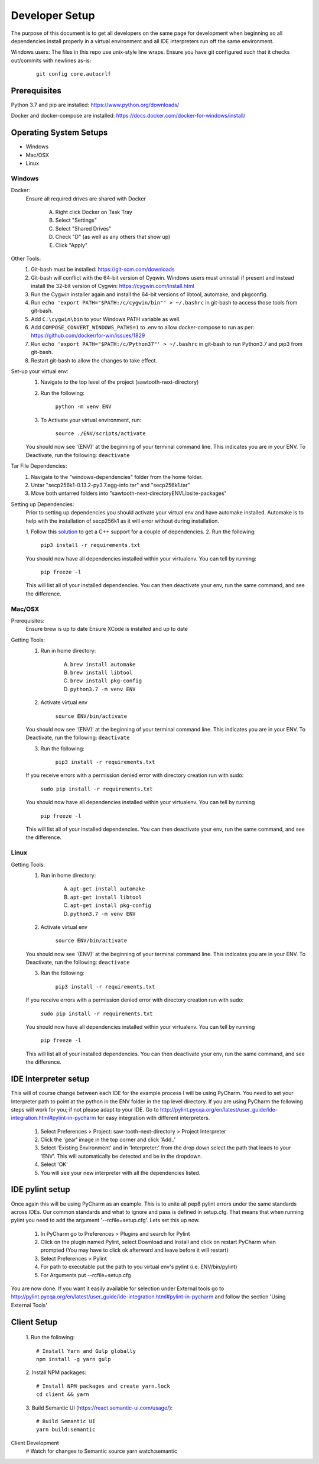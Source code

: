 ===============
Developer Setup
===============

The purpose of this document is to get all developers on the same page for development when beginning so all
dependencies install properly in a virtual environment and all IDE interpreters run off the same environment.

Windows users: The files in this repo use unix-style line wraps. Ensure you have git configured such that it checks
out/commits with newlines as-is:

 ::

   git config core.autocrlf

Prerequisites
=============
Python 3.7 and pip are installed: https://www.python.org/downloads/

Docker and docker-compose are installed: https://docs.docker.com/docker-for-windows/install/



Operating System Setups
=======================

- Windows
- Mac/OSX
- Linux



-------
Windows
-------

Docker:
    Ensure all required drives are shared with Docker

        A. Right click Docker on Task Tray
        B. Select "Settings"
        C. Select "Shared Drives"
        D. Check "D" (as well as any others that show up)
        E. Click "Apply"

Other Tools:
    1. Git-bash must be installed: https://git-scm.com/downloads
    2. Git-bash will conflict with the 64-bit version of Cyqwin. Windows users must uninstall if present and instead install the 32-bit version of Cygwin: https://cygwin.com/install.html
    3. Run the Cygwin installer again and install the 64-bit versions of libtool, automake, and pkgconfig.
    4. Run ``echo 'export PATH="$PATH:/c/cygwin/bin"' > ~/.bashrc`` in git-bash to access those tools from git-bash. 
    5. Add ``C:\cygwin\bin`` to your Windows PATH variable as well.
    6. Add ``COMPOSE_CONVERT_WINDOWS_PATHS=1`` to .env to allow docker-compose to run as per: https://github.com/docker/for-win/issues/1829
    7. Run ``echo 'export PATH="$PATH:/c/Python37"' > ~/.bashrc`` in git-bash to run Python3.7 and pip3 from git-bash.
    8. Restart git-bash to allow the changes to take effect.


Set-up your virtual env:
    1. Navigate to the top level of the project (sawtooth-next-directory)
    2. Run the following:

        ``python -m venv ENV``
    3. To Activate your virtual environment, run:

        ``source ./ENV/scripts/activate``
    
    You should now see '(ENV)' at the beginning of your terminal command line. This indicates you are in your ENV.
    To Deactivate, run the following:
    ``deactivate``


Tar File Dependencies:
    1. Navigate to the "windows-dependencies" folder from the home folder.
    2. Untar "secp256k1-0.13.2-py3.7.egg-info.tar" and "secp256k1.tar"
    3. Move both untarred folders into "\sawtooth-next-directory\ENV\Lib\site-packages"


Setting up Dependencies:
    Prior to setting up dependencies you should activate your virtual env and have automake installed. Automake is to
    help with the installation of secp256k1 as it will error without during installation.

    1. Follow this `solution <https://stackoverflow.com/a/49986365>`_
    to get a C++ support for a couple of dependencies.
    2. Run the following:

        ``pip3 install -r requirements.txt``

    You should now have all dependencies installed within your virtualenv. You can tell by running:

        ``pip freeze -l``

    This will list all of your installed dependencies. You can then deactivate your env, run the same command, and see
    the difference.




-------
Mac/OSX 
-------

Prerequisites:
    Ensure brew is up to date
    Ensure XCode is installed and up to date

Getting Tools:
    1. Run in home directory:
        
        A. ``brew install automake``
        B. ``brew install libtool``
        C. ``brew install pkg-config``
        D. ``python3.7 -m venv ENV``

    2. Activate virtual env

        ``source ENV/bin/activate``

    You should now see '(ENV)' at the beginning of your terminal command line. This indicates you are in your ENV.
    To Deactivate, run the following:
    ``deactivate``

    3. Run the following:

        ``pip3 install -r requirements.txt``

    If you receive errors with a permission denied error with directory creation run with sudo:

        ``sudo pip install -r requirements.txt``
    
    You should now have all dependencies installed within your virtualenv. You can tell by running

        ``pip freeze -l``
    
    This will list all of your installed dependencies. You can then deactivate your env, run the same command, and see
    the difference.


-----
Linux
-----

Getting Tools:
    1. Run in home directory:
        
        A. ``apt-get install automake``
        B. ``apt-get install libtool``
        C. ``apt-get install pkg-config``
        D. ``python3.7 -m venv ENV``

    2. Activate virtual env

        ``source ENV/bin/activate``

    You should now see '(ENV)' at the beginning of your terminal command line. This indicates you are in your ENV.
    To Deactivate, run the following:
    ``deactivate``

    3. Run the following:

        ``pip3 install -r requirements.txt``

    If you receive errors with a permission denied error with directory creation run with sudo:

        ``sudo pip install -r requirements.txt``
    
    You should now have all dependencies installed within your virtualenv. You can tell by running

        ``pip freeze -l``
    
    This will list all of your installed dependencies. You can then deactivate your env, run the same command, and see
    the difference.


IDE Interpreter setup
=====================
This will of course change between each IDE for the example process I will be using PyCharm.  You need to set your
Interpreter path to point at the python in the ENV folder in the top level directory. If you are using PyCharm the
following steps will work for you; if not please adapt to your IDE.  Go to
http://pylint.pycqa.org/en/latest/user_guide/ide-integration.html#pylint-in-pycharm for easy integration with different interpreters.

 1. Select Preferences > Project: saw-tooth-next-directory > Project Interpreter
 2. Click the 'gear' image in the top corner and click 'Add..'
 3. Select 'Existing Environment' and in 'Interpreter:' from the drop down select the path that leads to your 'ENV'. This will automatically be detected and be in the dropdown.
 4. Select 'OK'
 5.  You will see your new interpreter with all the dependencies listed. 

IDE pylint setup
================
Once again this will be using PyCharm as an example.  This is to unite all pep8 pylint errors under the same standards
across IDEs.  Our common standards and what to ignore and pass is defined in setup.cfg.  That means that when running
pylint you need to add the argument '--rcfile=setup.cfg'.  Lets set this up now.

 1. In PyCharm go to Preferences > Plugins  and search for Pylint
 2. Click on the plugin named Pylint, select Download and Install and click on restart PyCharm when prompted (You may have to click ok afterward and leave before it will restart)
 3. Select Preferences > Pylint
 4. For path to executable put the path to you virtual env's pylint (i.e. ENV/bin/pylint)
 5. For Arguments put --rcfile=setup.cfg

You are now done.  If you want it easily available for selection under External tools go to
http://pylint.pycqa.org/en/latest/user_guide/ide-integration.html#pylint-in-pycharm and follow the section
'Using External Tools'

Client Setup
================
 1. Run the following:
 ::
   # Install Yarn and Gulp globally
   npm install -g yarn gulp

 2. Install NPM packages:
 ::
   # Install NPM packages and create yarn.lock
   cd client && yarn

 3. Build Semantic UI (https://react.semantic-ui.com/usage/):
 ::
   # Build Semantic UI
   yarn build:semantic

Client Development
   # Watch for changes to Semantic source
   yarn watch:semantic

